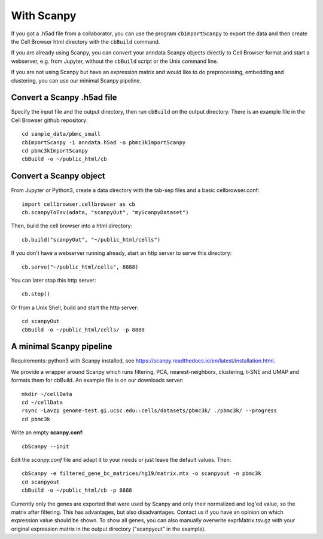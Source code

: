 With Scanpy
-----------

If you got a .h5ad file from a collaborator, you can use the program ``cbImportScanpy`` 
to export the data and then create the Cell Browser html directory with the ``cbBuild``
command.

If you are already using Scanpy, you can convert your anndata Scanpy objects
directly to Cell Browser format and start a webserver, e.g. from Jupyter,
without the ``cbBuild`` script or the Unix command line.

If you are not using Scanpy but have an expression matrix and would like to do
preprocessing, embedding and clustering, you can use our minimal Scanpy pipeline.

Convert a Scanpy .h5ad file
^^^^^^^^^^^^^^^^^^^^^^^^^^^

Specify the input file and the output directory, then run ``cbBuild`` on the output directory.
There is an example file in the Cell Browser github repository::

   cd sample_data/pbmc_small
   cbImportScanpy -i anndata.h5ad -o pbmc3kImportScanpy 
   cd pbmc3kImportScanpy
   cbBuild -o ~/public_html/cb

Convert a Scanpy object
^^^^^^^^^^^^^^^^^^^^^^^

From Jupyter or Python3, create a data directory with the tab-sep files and a basic cellbrowser.conf::

    import cellbrowser.cellbrowser as cb
    cb.scanpyToTsv(adata, "scanpyOut", "myScanpyDataset")

Then, build the cell browser into a html directory::

    cb.build("scanpyOut", "~/public_html/cells")

If you don't have a webserver running already, start an http server to serve this directory::

    cb.serve("~/public_html/cells", 8888)

You can later stop this http server::

    cb.stop()

Or from a Unix Shell, build and start the http server::

    cd scanpyOut
    cbBuild -o ~/public_html/cells/ -p 8888

A minimal Scanpy pipeline
^^^^^^^^^^^^^^^^^^^^^^^^^

Requirements: python3 with Scanpy installed, see https://scanpy.readthedocs.io/en/latest/installation.html.

We provide a wrapper around Scanpy which runs filtering, PCA,
nearest-neighbors, clustering, t-SNE and UMAP and formats them for cbBuild. An
example file is on our downloads server::

    mkdir ~/cellData
    cd ~/cellData
    rsync -Lavzp genome-test.gi.ucsc.edu::cells/datasets/pbmc3k/ ./pbmc3k/ --progress
    cd pbmc3k

Write an empty **scanpy.conf**::

    cbScanpy --init

Edit the *scanpy.conf* file and adapt it to your needs or just leave the default values. Then::
    
    cbScanpy -e filtered_gene_bc_matrices/hg19/matrix.mtx -o scanpyout -n pbmc3k
    cd scanpyout
    cbBuild -o ~/public_html/cb -p 8888

Currently only the genes are exported that were used by Scanpy and only their
normalized and log'ed value, so the matrix after filtering. This has
advantages, but also disadvantages.  Contact us if you have an opinion on which
expression value should be shown. To show all genes, you can also manually
overwrite exprMatrix.tsv.gz with your original expression matrix in the output
directory ("scanpyout" in the example).

